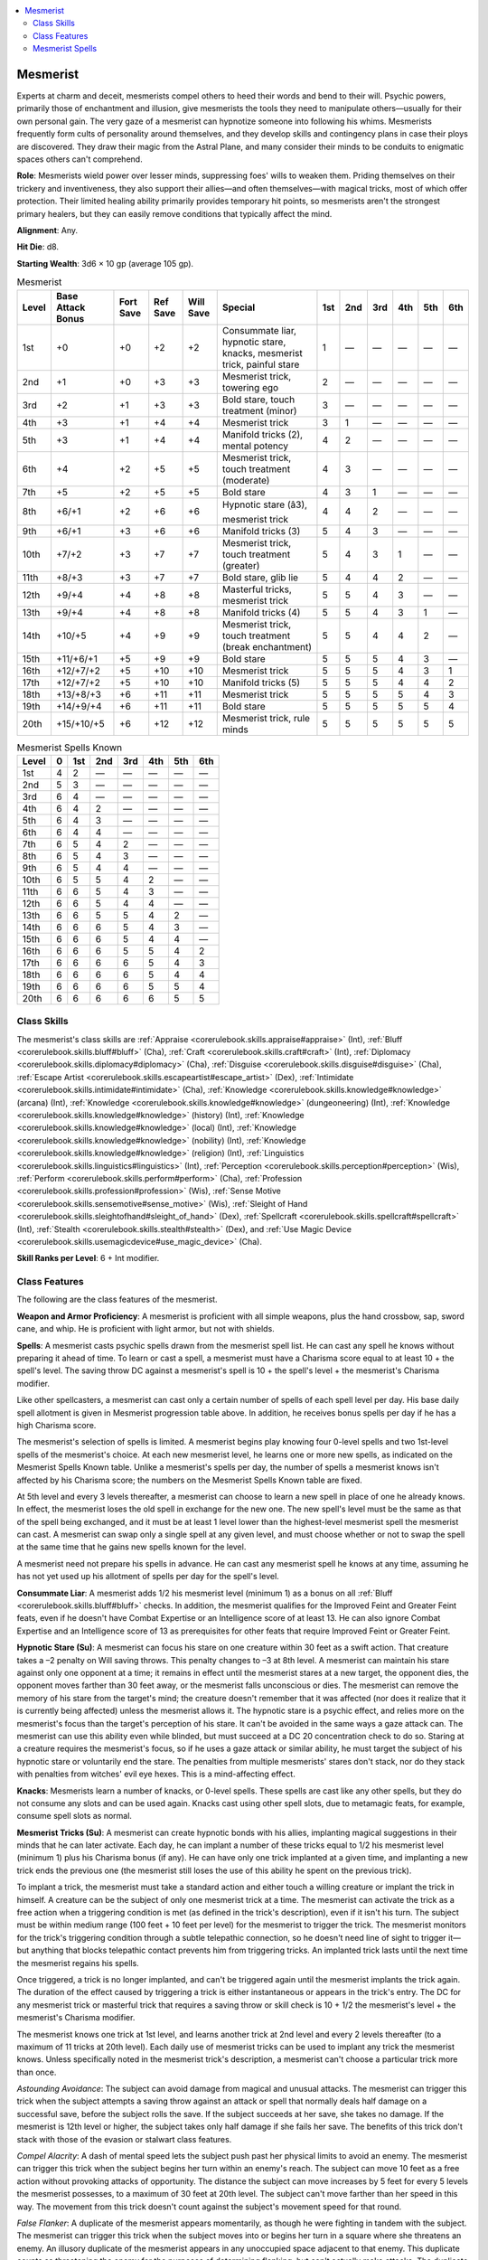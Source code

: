 
.. _`occultadventures.classes.mesmerist`:

.. contents:: \ 

.. _`occultadventures.classes.mesmerist#mesmerist`:

Mesmerist
##########

Experts at charm and deceit, mesmerists compel others to heed their words and bend to their will. Psychic powers, primarily those of enchantment and illusion, give mesmerists the tools they need to manipulate others—usually for their own personal gain. The very gaze of a mesmerist can hypnotize someone into following his whims. Mesmerists frequently form cults of personality around themselves, and they develop skills and contingency plans in case their ploys are discovered. They draw their magic from the Astral Plane, and many consider their minds to be conduits to enigmatic spaces others can't comprehend.

\ **Role**\ : Mesmerists wield power over lesser minds, suppressing foes' wills to weaken them. Priding themselves on their trickery and inventiveness, they also support their allies—and often themselves—with magical tricks, most of which offer protection. Their limited healing ability primarily provides temporary hit points, so mesmerists aren't the strongest primary healers, but they can easily remove conditions that typically affect the mind.

\ **Alignment**\ : Any.

\ **Hit Die**\ : d8.

\ **Starting Wealth**\ : 3d6 × 10 gp (average 105 gp).

.. _`occultadventures.classes.mesmerist#mesmerist_progression_table`:

.. list-table:: Mesmerist
   :header-rows: 1
   :class: contrast-reading-table
   :widths: auto

   * - Level
     - Base Attack Bonus
     - Fort Save
     - Ref Save
     - Will Save
     - Special
     - 1st
     - 2nd
     - 3rd
     - 4th
     - 5th
     - 6th
   * - 1st
     - +0
     - +0
     - +2
     - +2
     - Consummate liar, hypnotic stare, knacks, mesmerist trick, painful stare
     - 1
     - —
     - —
     - —
     - —
     - —
   * - 2nd
     - +1
     - +0
     - +3
     - +3
     - Mesmerist trick, towering ego
     - 2
     - —
     - —
     - —
     - —
     - —
   * - 3rd
     - +2
     - +1
     - +3
     - +3
     - Bold stare, touch treatment (minor)
     - 3
     - —
     - —
     - —
     - —
     - —
   * - 4th
     - +3
     - +1
     - +4
     - +4
     - Mesmerist trick
     - 3
     - 1
     - —
     - —
     - —
     - —
   * - 5th
     - +3
     - +1
     - +4
     - +4
     - Manifold tricks (2), mental potency
     - 4
     - 2
     - —
     - —
     - —
     - —
   * - 6th
     - +4
     - +2
     - +5
     - +5
     - Mesmerist trick, touch treatment (moderate)
     - 4
     - 3
     - —
     - —
     - —
     - —
   * - 7th
     - +5
     - +2
     - +5
     - +5
     - Bold stare
     - 4
     - 3
     - 1
     - —
     - —
     - —
   * - 8th
     - +6/+1
     - +2
     - +6
     - +6
     - Hypnotic stare (â3), mesmerist trick
     - 4
     - 4
     - 2
     - —
     - —
     - —
   * - 9th
     - +6/+1
     - +3
     - +6
     - +6
     - Manifold tricks (3)
     - 5
     - 4
     - 3
     - —
     - —
     - —
   * - 10th
     - +7/+2
     - +3
     - +7
     - +7
     - Mesmerist trick, touch treatment (greater)
     - 5
     - 4
     - 3
     - 1
     - —
     - —
   * - 11th
     - +8/+3
     - +3
     - +7
     - +7
     - Bold stare, glib lie
     - 5
     - 4
     - 4
     - 2
     - —
     - —
   * - 12th
     - +9/+4
     - +4
     - +8
     - +8
     - Masterful tricks, mesmerist trick
     - 5
     - 5
     - 4
     - 3
     - —
     - —
   * - 13th
     - +9/+4
     - +4
     - +8
     - +8
     - Manifold tricks (4)
     - 5
     - 5
     - 4
     - 3
     - 1
     - —
   * - 14th
     - +10/+5
     - +4
     - +9
     - +9
     - Mesmerist trick, touch treatment (break enchantment)
     - 5
     - 5
     - 4
     - 4
     - 2
     - —
   * - 15th
     - +11/+6/+1
     - +5
     - +9
     - +9
     - Bold stare
     - 5
     - 5
     - 5
     - 4
     - 3
     - —
   * - 16th
     - +12/+7/+2
     - +5
     - +10
     - +10
     - Mesmerist trick
     - 5
     - 5
     - 5
     - 4
     - 3
     - 1
   * - 17th
     - +12/+7/+2
     - +5
     - +10
     - +10
     - Manifold tricks (5)
     - 5
     - 5
     - 5
     - 4
     - 4
     - 2
   * - 18th
     - +13/+8/+3
     - +6
     - +11
     - +11
     - Mesmerist trick
     - 5
     - 5
     - 5
     - 5
     - 4
     - 3
   * - 19th
     - +14/+9/+4
     - +6
     - +11
     - +11
     - Bold stare
     - 5
     - 5
     - 5
     - 5
     - 5
     - 4
   * - 20th
     - +15/+10/+5
     - +6
     - +12
     - +12
     - Mesmerist trick, rule minds
     - 5
     - 5
     - 5
     - 5
     - 5
     - 5

.. _`occultadventures.classes.mesmerist#mesmerist_spells_known`:

.. list-table:: Mesmerist Spells Known
   :header-rows: 1
   :class: contrast-reading-table
   :widths: auto

   * - Level
     - 0
     - 1st
     - 2nd
     - 3rd
     - 4th
     - 5th
     - 6th
   * - 1st
     - 4
     - 2
     - —
     - —
     - —
     - —
     - —
   * - 2nd
     - 5
     - 3
     - —
     - —
     - —
     - —
     - —
   * - 3rd
     - 6
     - 4
     - —
     - —
     - —
     - —
     - —
   * - 4th
     - 6
     - 4
     - 2
     - —
     - —
     - —
     - —
   * - 5th
     - 6
     - 4
     - 3
     - —
     - —
     - —
     - —
   * - 6th
     - 6
     - 4
     - 4
     - —
     - —
     - —
     - —
   * - 7th
     - 6
     - 5
     - 4
     - 2
     - —
     - —
     - —
   * - 8th
     - 6
     - 5
     - 4
     - 3
     - —
     - —
     - —
   * - 9th
     - 6
     - 5
     - 4
     - 4
     - —
     - —
     - —
   * - 10th
     - 6
     - 5
     - 5
     - 4
     - 2
     - —
     - —
   * - 11th
     - 6
     - 6
     - 5
     - 4
     - 3
     - —
     - —
   * - 12th
     - 6
     - 6
     - 5
     - 4
     - 4
     - —
     - —
   * - 13th
     - 6
     - 6
     - 5
     - 5
     - 4
     - 2
     - —
   * - 14th
     - 6
     - 6
     - 6
     - 5
     - 4
     - 3
     - —
   * - 15th
     - 6
     - 6
     - 6
     - 5
     - 4
     - 4
     - —
   * - 16th
     - 6
     - 6
     - 6
     - 5
     - 5
     - 4
     - 2
   * - 17th
     - 6
     - 6
     - 6
     - 6
     - 5
     - 4
     - 3
   * - 18th
     - 6
     - 6
     - 6
     - 6
     - 5
     - 4
     - 4
   * - 19th
     - 6
     - 6
     - 6
     - 6
     - 5
     - 5
     - 4
   * - 20th
     - 6
     - 6
     - 6
     - 6
     - 6
     - 5
     - 5

.. _`occultadventures.classes.mesmerist#class_skills`:

Class Skills
*************

The mesmerist's class skills are :ref:`Appraise <corerulebook.skills.appraise#appraise>`\  (Int), :ref:`Bluff <corerulebook.skills.bluff#bluff>`\  (Cha), :ref:`Craft <corerulebook.skills.craft#craft>`\  (Int), :ref:`Diplomacy <corerulebook.skills.diplomacy#diplomacy>`\  (Cha), :ref:`Disguise <corerulebook.skills.disguise#disguise>`\  (Cha), :ref:`Escape Artist <corerulebook.skills.escapeartist#escape_artist>`\  (Dex), :ref:`Intimidate <corerulebook.skills.intimidate#intimidate>`\  (Cha), :ref:`Knowledge <corerulebook.skills.knowledge#knowledge>`\  (arcana) (Int), :ref:`Knowledge <corerulebook.skills.knowledge#knowledge>`\  (dungeoneering) (Int), :ref:`Knowledge <corerulebook.skills.knowledge#knowledge>`\  (history) (Int), :ref:`Knowledge <corerulebook.skills.knowledge#knowledge>`\  (local) (Int), :ref:`Knowledge <corerulebook.skills.knowledge#knowledge>`\  (nobility) (Int), :ref:`Knowledge <corerulebook.skills.knowledge#knowledge>`\  (religion) (Int), :ref:`Linguistics <corerulebook.skills.linguistics#linguistics>`\  (Int), :ref:`Perception <corerulebook.skills.perception#perception>`\  (Wis), :ref:`Perform <corerulebook.skills.perform#perform>`\  (Cha), :ref:`Profession <corerulebook.skills.profession#profession>`\  (Wis), :ref:`Sense Motive <corerulebook.skills.sensemotive#sense_motive>`\  (Wis), :ref:`Sleight of Hand <corerulebook.skills.sleightofhand#sleight_of_hand>`\  (Dex), :ref:`Spellcraft <corerulebook.skills.spellcraft#spellcraft>`\  (Int), :ref:`Stealth <corerulebook.skills.stealth#stealth>`\  (Dex), and :ref:`Use Magic Device <corerulebook.skills.usemagicdevice#use_magic_device>`\  (Cha).

\ **Skill Ranks per Level**\ : 6 + Int modifier.

.. _`occultadventures.classes.mesmerist#class_features`:

Class Features
***************

The following are the class features of the mesmerist.

\ **Weapon and Armor Proficiency**\ : A mesmerist is proficient with all simple weapons, plus the hand crossbow, sap, sword cane, and whip. He is proficient with light armor, but not with shields.

\ **Spells**\ : A mesmerist casts psychic spells drawn from the mesmerist spell list. He can cast any spell he knows without preparing it ahead of time. To learn or cast a spell, a mesmerist must have a Charisma score equal to at least 10 + the spell's level. The saving throw DC against a mesmerist's spell is 10 + the spell's level + the mesmerist's Charisma modifier.

Like other spellcasters, a mesmerist can cast only a certain number of spells of each spell level per day. His base daily spell allotment is given in Mesmerist progression table above. In addition, he receives bonus spells per day if he has a high Charisma score.

The mesmerist's selection of spells is limited. A mesmerist begins play knowing four 0-level spells and two 1st-level spells of the mesmerist's choice. At each new mesmerist level, he learns one or more new spells, as indicated on the Mesmerist Spells Known table. Unlike a mesmerist's spells per day, the number of spells a mesmerist knows isn't affected by his Charisma score; the numbers on the Mesmerist Spells Known table are fixed.

At 5th level and every 3 levels thereafter, a mesmerist can choose to learn a new spell in place of one he already knows. In effect, the mesmerist loses the old spell in exchange for the new one. The new spell's level must be the same as that of the spell being exchanged, and it must be at least 1 level lower than the highest-level mesmerist spell the mesmerist can cast. A mesmerist can swap only a single spell at any given level, and must choose whether or not to swap the spell at the same time that he gains new spells known for the level.

A mesmerist need not prepare his spells in advance. He can cast any mesmerist spell he knows at any time, assuming he has not yet used up his allotment of spells per day for the spell's level.

\ **Consummate Liar**\ : A mesmerist adds 1/2 his mesmerist level (minimum 1) as a bonus on all :ref:`Bluff <corerulebook.skills.bluff#bluff>`\  checks. In addition, the mesmerist qualifies for the Improved Feint and Greater Feint feats, even if he doesn't have Combat Expertise or an Intelligence score of at least 13. He can also ignore Combat Expertise and an Intelligence score of 13 as prerequisites for other feats that require Improved Feint or Greater Feint.

\ **Hypnotic Stare (Su)**\ : A mesmerist can focus his stare on one creature within 30 feet as a swift action. That creature takes a –2 penalty on Will saving throws. This penalty changes to –3 at 8th level. A mesmerist can maintain his stare against only one opponent at a time; it remains in effect until the mesmerist stares at a new target, the opponent dies, the opponent moves farther than 30 feet away, or the mesmerist falls unconscious or dies. The mesmerist can remove the memory of his stare from the target's mind; the creature doesn't remember that it was affected (nor does it realize that it is currently being affected) unless the mesmerist allows it. The hypnotic stare is a psychic effect, and relies more on the mesmerist's focus than the target's perception of his stare. It can't be avoided in the same ways a gaze attack can. The mesmerist can use this ability even while blinded, but must succeed at a DC 20 concentration check to do so. Staring at a creature requires the mesmerist's focus, so if he uses a gaze attack or similar ability, he must target the subject of his hypnotic stare or voluntarily end the stare. The penalties from multiple mesmerists' stares don't stack, nor do they stack with penalties from witches' evil eye hexes. This is a mind-affecting effect.

\ **Knacks**\ : Mesmerists learn a number of knacks, or 0-level spells. These spells are cast like any other spells, but they do not consume any slots and can be used again. Knacks cast using other spell slots, due to metamagic feats, for example, consume spell slots as normal.

\ **Mesmerist Tricks (Su)**\ : A mesmerist can create hypnotic bonds with his allies, implanting magical suggestions in their minds that he can later activate. Each day, he can implant a number of these tricks equal to 1/2 his mesmerist level (minimum 1) plus his Charisma bonus (if any). He can have only one trick implanted at a given time, and implanting a new trick ends the previous one (the mesmerist still loses the use of this ability he spent on the previous trick).

To implant a trick, the mesmerist must take a standard action and either touch a willing creature or implant the trick in himself. A creature can be the subject of only one mesmerist trick at a time. The mesmerist can activate the trick as a free action when a triggering condition is met (as defined in the trick's description), even if it isn't his turn. The subject must be within medium range (100 feet + 10 feet per level) for the mesmerist to trigger the trick. The mesmerist monitors for the trick's triggering condition through a subtle telepathic connection, so he doesn't need line of sight to trigger it—but anything that blocks telepathic contact prevents him from triggering tricks. An implanted trick lasts until the next time the mesmerist regains his spells.

Once triggered, a trick is no longer implanted, and can't be triggered again until the mesmerist implants the trick again. The duration of the effect caused by triggering a trick is either instantaneous or appears in the trick's entry. The DC for any mesmerist trick or masterful trick that requires a saving throw or skill check is 10 + 1/2 the mesmerist's level + the mesmerist's Charisma modifier.

The mesmerist knows one trick at 1st level, and learns another trick at 2nd level and every 2 levels thereafter (to a maximum of 11 tricks at 20th level). Each daily use of mesmerist tricks can be used to implant any trick the mesmerist knows. Unless specifically noted in the mesmerist trick's description, a mesmerist can't choose a particular trick more than once.

\ *Astounding Avoidance*\ : The subject can avoid damage from magical and unusual attacks. The mesmerist can trigger this trick when the subject attempts a saving throw against an attack or spell that normally deals half damage on a successful save, before the subject rolls the save. If the subject succeeds at her save, she takes no damage. If the mesmerist is 12th level or higher, the subject takes only half damage if she fails her save. The benefits of this trick don't stack with those of the evasion or stalwart class features.

\ *Compel Alacrity*\ : A dash of mental speed lets the subject push past her physical limits to avoid an enemy. The mesmerist can trigger this trick when the subject begins her turn within an enemy's reach. The subject can move 10 feet as a free action without provoking attacks of opportunity. The distance the subject can move increases by 5 feet for every 5 levels the mesmerist possesses, to a maximum of 30 feet at 20th level. The subject can't move farther than her speed in this way. The movement from this trick doesn't count against the subject's movement speed for that round.

\ *False Flanker*\ : A duplicate of the mesmerist appears momentarily, as though he were fighting in tandem with the subject. The mesmerist can trigger this trick when the subject moves into or begins her turn in a square where she threatens an enemy. An illusory duplicate of the mesmerist appears in any unoccupied space adjacent to that enemy. This duplicate counts as threatening the enemy for the purposes of determining flanking, but can't actually make attacks. The duplicate disappears at the end of the turn during which the trick is triggered. This is an illusion (figment) effect, and a creature that interacts with the false flanker can attempt a saving throw to disbelieve the effect.

\ *Fearsome Guise*\ : A veil of illusion makes the subject appear to be someone else and then transform into a hideous monster at an opportune time. While this trick is implanted, the subject's appearance is altered, as :ref:`disguise self <corerulebook.spells.disguiseself#disguise_self>`\ . The mesmerist can trigger this trick when the subject attacks a creature. The illusory appearance briefly makes the subject appear monstrous, then ends. The mesmerist attempts an :ref:`Intimidate <corerulebook.skills.intimidate#intimidate>`\  check to demoralize the target of the triggering attack. The restrictions on attempts to demoralize a target (the target being within 30 feet and able to see and hear the creature attempting the :ref:`Intimidate <corerulebook.skills.intimidate#intimidate>`\  check) apply to the subject of the trick. This is an illusion (glamer) effect.

\ *Gift of Will*\ : A small portion of the mesmerist's vast mental power buttresses his ally's mind. The mesmerist can trigger this trick when the subject attempts a Will saving throw or a :ref:`Sense Motive <corerulebook.skills.sensemotive#sense_motive>`\  check, or is targeted by an :ref:`Intimidate <corerulebook.skills.intimidate#intimidate>`\  check to demoralize her. For a saving throw, the subject uses the mesmerist's Will saving throw bonus instead of her own. For a :ref:`Sense Motive <corerulebook.skills.sensemotive#sense_motive>`\  check or :ref:`Intimidate <corerulebook.skills.intimidate#intimidate>`\  check, she adds the mesmerist's Charisma bonus as a morale bonus on the check or to the DC. The mesmerist can't implant this trick on himself.

\ *Levitation Buffer*\ : A mesmerist's telekinetic assault renders foes around the subject less of a threat. The mesmerist can trigger this trick when either an enemy moves adjacent to the subject or the subject begins her turn with one or more enemies adjacent to her. The mesmerist can either lift all enemies adjacent to the subject slightly into the air or push them all away from the subject. Lifting enemies causes them to move at half speed and take a –4 penalty to their CMDs against bull rush, drag, and reposition attempts for 1 round (Will negates). The speed reduction and CMD penalty don't stack with those from :ref:`hostile levitation <ultimatecombat.spells.hostilelevitation#hostile_levitation>`\ . Pushing enemies away requires the mesmerist to attempt a bull rush combat maneuver check using his mesmerist level + his Charisma modifier as his CMB. Any enemy that's successfully pushed moves away from the subject of the trick using the normal rules for a bull rush.

\ *Linked Reaction*\ : A hive mind allows the mesmerist and an ally to share one another's reaction times. The mesmerist can trigger this trick when either the subject or the mesmerist is surprised and the other isn't (even if the mesmerist would normally be unable to take actions because of being surprised). Both the mesmerist and the subject can act in this surprise round. The mesmerist can't implant this trick on himself.

\ *Mask Misery*\ : The subject can shrug off a condition for a short time before succumbing to it. The mesmerist can trigger this trick when the subject becomes affected by a minor condition listed under the touch treatment ability. The subject can ignore the effect of that condition for 1d4 rounds, after which the subject takes the full effect. This has no effect on any conditions affecting the subject other than the triggering condition, even if those other effects are also listed under touch treatment. The rounds during which the subject ignores the triggering effect still count against that effect's duration; if the duration of mask misery is longer than the effect lasts, the subject isn't affected by the condition at all. If an effect that imposes more than one condition triggers this trick, the subject ignores all eligible conditions. If the mesmerist is 6th level or higher, he adds the moderate conditions to the conditions he can ignore with this trick, and this trick ends minor conditions entirely instead of suppressing them temporarily. The mesmerist doesn't need to have touch treatment to choose or use this trick.

\ *Meek Facade*\ : The subject magically seems like a weak target, goading an enemy into attacking her. The mesmerist can trigger this trick when the subject misses a creature with an attack (even if it's part of a full attack in which she hits that creature with another attack). The enemy must attack no one other than the subject, and the subject gains a +2 dodge bonus to AC against the triggering enemy's attacks. Both of these effects last for 1 round. The bonus to AC increases by 1 for every 5 levels the mesmerist possesses. This is a mind-affecting compulsion effect.

\ *Mesmeric Mirror*\ : An illusory image appears near the subject to throw off attackers. The mesmerist can trigger this trick when the subject is attacked or becomes the target of a spell that requires an attack roll. One duplicate of the subject appears, and the attacker must determine randomly which it hits (as :ref:`mirror image <corerulebook.spells.mirrorimage#mirror_image>`\ ). For every 5 class levels the mesmerist possesses, one additional image appears, to a maximum of five images at 20th level. Each image lasts for 1 minute per mesmerist level or until destroyed. This is an illusion (figment) effect.

\ *Mesmeric Pantomime*\ : By orchestrating the movement of his ally's body, the mesmerist imparts to that ally his own skill at a physical task. The mesmerist can trigger this trick when the subject attempts a Strength- or Dexterity-based skill check. The subject either uses the mesmerist's bonus on the skill check in place of her own or gains a morale bonus on the check equal to the mesmerist's Charisma bonus, whichever results in a higher modifier. The mesmerist can't implant this trick on himself.

:ref:`misdirection <corerulebook.spells.misdirection#misdirection>`\ : An enemy's perception of an attack by the subject shifts, making the foe unprepared to defend against the attack. The mesmerist can trigger this trick when the subject makes an attack or uses a spell that requires an attack roll. The mesmerist attempts a :ref:`Bluff <corerulebook.skills.bluff#bluff>`\  check to feint against a single target of the subject's attack. Unlike a normal feint, this ability can be used on non-melee attacks. If the feint succeeds, the target of the attack is denied its Dexterity bonus to AC against the triggering attack. The target doesn't suffer any additional effects that the mesmerist or the subject would cause on a normal feint or :ref:`Bluff <corerulebook.skills.bluff#bluff>`\  check. This is an illusion (glamer) effect.

\ *Psychosomatic Surge*\ : Psychic magic soothes the subject, alleviating her wounds temporarily. The mesmerist can trigger this trick when the subject takes damage. The subject gains a number of temporary hit points equal to 1d8 + 1/2 the mesmerist's level. If the damage from the triggering attack would have reduced the subject to 0 hit points or fewer, this trick grants an additional 1d8 temporary hit points. These temporary hit points last for 1 hour or until discharged.

\ *Reflection of Weakness*\ : Psychic feedback causes an enemy to suffer from the same weakening effect it imposes on the subject. The mesmerist can trigger this trick when an attack or spell used by an enemy causes the subject to take ability damage, ability drain, bleed damage, or a minor or moderate condition listed under the touch treatment class feature. If the trick is triggered by ability damage, ability drain, or bleed damage, the amount of damage or drain the subject takes is reduced by 2 points (to a minimum of 0 points), and the creature that made the attack or cast the spell takes 2 points of ability damage to an ability score of the mesmerist's choice. The monster can attempt a Will save to negate the ability damage. This ability can be used if the attacker inflicts a curse, disease, or poison that deals ability damage or drain, but only if it deals that damage immediately, with no onset time. If the trick is triggered by the subject gaining a condition, the subject is still affected by the condition, but the attacker takes a condition of the mesmerist's choice for 1 round. This condition must come from the minor condition or moderate condition lists of the touch treatment class feature. The enemy can attempt a Will save to avoid gaining the condition. The mesmerist doesn't need to have touch treatment to select or use this trick.

\ *Shadow Splinter*\ : The mesmerist protects the subject against an attack and redirects the harm to someone else. The mesmerist can trigger this trick when the subject takes damage from an attack. The damage the subject takes is reduced by an amount equal to 3 + the mesmerist's Charisma modifier (to a maximum of the total amount of damage the attack deals). Another creature within range of the original attack, other than the attacker, is affected by a shadow illusion that makes it appear as if the attacker is attacking that creature instead of the attacker's actual target. This second creature takes an amount of damage equal to the amount by which the attack's damage was reduced. This shadow doesn't require a roll to hit and ignores cover and concealment, but the target can attempt a Will save to disbelieve the effect. If it succeeds at this save, it neither takes the damage nor believes the attacker targeted it. This trick can't be triggered if there's no eligible second creature within range to take the redirected damage. This is an illusion (shadow) effect.

\ *Spectral Smoke*\ : A cloud of smoke pops up around the subject, foiling attacks. The mesmerist can trigger this trick when the subject is targeted by an attack or by a spell that requires an attack roll. A smoke cloud appears in the subject's square and in a 10-foot radius around it. This cloud lasts for 1 round per mesmerist level. The cloud functions as :ref:`fog cloud <corerulebook.spells.fogcloud>`\ , but is an illusion (figment) effect that can't be dispersed by wind and can be used underwater. A creature that interacts with the cloud can attempt a saving throw to disbelieve the effect. The radius of the cloud increases by 5 feet for every 5 caster levels the mesmerist possesses, to a maximum of 30 feet at 20th level.

\ *Vanish Arrow*\ : With a flourish, the mesmerist snatches a projectile from an enemy before it can be shot. The mesmerist can trigger this trick when the subject is targeted by a ranged weapon attack, before the attack roll is made. The mesmerist attempts a :ref:`Sleight of Hand <corerulebook.skills.sleightofhand#sleight_of_hand>`\  check opposed by the attacker's :ref:`Perception <corerulebook.skills.perception#perception>`\  check. If the mesmerist succeeds, that ranged attack automatically misses, and the projectile appears stowed on the mesmerist's person. If the attacker is making a full attack, this affects only one of the attacks (of the mesmerist's choice). If the attack is made with a javelin or other thrown weapon, the attacker gains a +4 bonus on its :ref:`Perception <corerulebook.skills.perception#perception>`\  check. Unusually massive ranged weapons (such as boulders or ballista bolts) and ranged attacks generated by natural attacks or spell effects are not affected by this ability.

\ **Painful Stare (Su)**\ : When an attack that deals damage hits the target of a mesmerist's hypnotic stare, the mesmerist can cause the target to take an amount of additional damage equal to 1/2 the mesmerist's class level (minimum 1). The mesmerist can use this ability as a free action, and can use it even if it isn't his turn. If the mesmerist uses this ability to increase his own damage, the additional damage increases by 1d6 points for every 3 class levels the mesmerist possesses. This damage is precision damage and is not multiplied on a critical hit. A mesmerist can trigger this ability only once per round, but a single creature can take damage from multiple mesmerists' painful stares in a round.

\ **Towering Ego (Su)**\ : At 2nd level, a mesmerist gains a bonus equal to his Charisma bonus (minimum 0) on Will saving throws. If the mesmerist is under any effect that would prevent him from providing the emotional component of psychic spells, he loses this bonus on saving throws.

\ **Bold Stare (Su)**\ : At 3rd level and every 4 levels thereafter, a mesmerist's hypnotic stare imposes a further effect upon its target. The mesmerist chooses one option each time he gains a new bold stare improvement, and the choice can't be changed later. The mesmerist can't choose the same bold stare improvement more than once unless otherwise noted. All of the mesmerist's bold stare improvements affect the target as long as it is affected by the mesmerist's hypnotic stare.

\ *Allure*\ : The hypnotic stare penalty also applies on initiative checks and :ref:`Perception <corerulebook.skills.perception#perception>`\  checks.

\ *Disorientation*\ : The hypnotic stare penalty also applies on attack rolls.

\ *Psychic Inception*\ : The hypnotic stare and its penalty can affect creatures that are mindless or immune to mind-affecting effects (such as an undead or vermin). The mesmerist can also partially affect such a creature with his mind-affecting spells and abilities if it's under the effect of his hypnotic stare; it gains a +2 bonus on its saving throw (if any), and if affected, it still has a 50% chance each round of ignoring the effect. Ignoring the effect doesn't end the effect, but does allow the creature to act normally for that round.

\ *Sapped Magic*\ : The hypnotic stare penalty also applies to the DCs of spells and spell-like abilities used by the target, and to the target's spell resistance (if any).

\ *Sluggishness*\ : The target of the hypnotic stare has all of its speeds reduced by 5 feet (to a minimum of 5 feet), and the hypnotic stare penalty also applies to the target's Reflex saving throws.

\ *Susceptibility*\ : The hypnotic stare penalty also applies to the target's :ref:`Sense Motive <corerulebook.skills.sensemotive#sense_motive>`\  checks to oppose :ref:`Bluff <corerulebook.skills.bluff#bluff>`\  checks, and to the DCs of :ref:`Diplomacy <corerulebook.skills.diplomacy#diplomacy>`\  and :ref:`Intimidate <corerulebook.skills.intimidate#intimidate>`\  checks made against the target.

\ *Timidity*\ : The hypnotic stare penalty also applies to damage rolls.

\ **Touch Treatment (Su)**\ : At 3rd level, the mesmerist can help allies shake off harmful conditions—especially those that affect their minds—by channeling psychic energy through his healing hands. He can use touch treatment a number of times per day equal to 3 + his Charisma modifier. Using the ability is a standard action (or a swift action if the mesmerist uses it on himself), and the mesmerist must be able to touch his target. He can remove one condition from one target each time he uses this ability. At 3rd level, he can remove any condition on the minor conditions list. At 6th level, he can remove any condition on the minor or moderate conditions list, and at 10th level, he can remove any condition on the minor, moderate, or greater conditions list.

\ *Minor Conditions*\ : Fascinated, shaken.

\ *Moderate Conditions*\ : Confused, dazed, frightened, sickened.

\ *Greater Conditions*\ : Cowering, nauseated, panicked, stunned.

A 14th level, the mesmerist can instead expend one use of touch treatment to replicate the effects of :ref:`break enchantment <corerulebook.spells.breakenchantment#break_enchantment>`\ . This targets only one creature the mesmerist is touching and follows all other restrictions of touch treatment.

\ **Manifold Tricks (Su)**\ : At 5th level, the mesmerist can have two tricks implanted at a time. The number of concurrent tricks increases by one for every 4 mesmerist levels he possesses beyond 5th. Each creature can still be the subject of only one trick at a time. If the mesmerist implants a new trick while he already has his maximum number of concurrent tricks implanted, he must choose one implanted trick to dismiss without triggering (the dismissed trick still expends a daily use of the mesmerist's tricks).

\ **Mental Potency (Ex)**\ : At 5th level, the mesmerist can affect more powerful creatures or a greater number of creatures than normal with his mental effects. Both the HD limit and the total number of HD affected with each enchantment or illusion spell he casts increase by 1. For enchantment and illusion spells he casts that target a number of creatures greater than one, the number of creatures affected also increases by one (so a spell that targets one creature per level would be affected, but a spell that targets only one creature would not be). For example, a 5th-level mesmerist could affect 5 HD worth of creatures with :ref:`sleep <corerulebook.spells.sleep>`\ , affect 2d4+1 HD worth of creatures with :ref:`hypnotism <corerulebook.spells.hypnotism>`\ , and change the categories for :ref:`color spray <corerulebook.spells.colorspray#color_spray>`\  to "3 HD or fewer," "4 or 5 HD," and "6 or more HD." The number of additional HD or creatures increases by an additional 1 for every 5 levels beyond 5th, to a maximum increase of 4 at 20th level.

\ **Glib Lie (Su)**\ : At 11th level, a mesmerist can deceive truth-detecting magic. A creature using this sort of magic against the mesmerist must succeed at a caster level check against a DC of 15 + the mesmerist's class level to succeed (as if the mesmerist were under the effect of a :ref:`glibness <corerulebook.spells.glibness>`\  spell); failure means the magic doesn't detect the mesmerist's lies or force him to speak only the truth. This ability does not give the mesmerist the :ref:`glibness <corerulebook.spells.glibness>`\  spell's bonus on :ref:`Bluff <corerulebook.skills.bluff#bluff>`\  checks.

\ **Masterful Tricks (Su)**\ : At 12th level, a mesmerist can choose one of the following masterful tricks in place of a mesmerist trick. He gains an additional masterful trick every 2 levels thereafter. Using a masterful trick consumes two uses of the mesmerist trick class feature instead of one.

\ *Avian Escape*\ : The subject changes shape to elude an attacking enemy. The mesmerist can trigger this trick when the subject takes damage from an enemy's attack. The subject transforms into a bird (as :ref:`beast shape III <corerulebook.spells.beastshape#beast_shape_iii>`\ ). Though the subject can appear as any Tiny bird, it uses the statistics for a raven. This is a polymorph effect.

\ *Cursed Sanction*\ : A ward curses an enemy who attacks the subject. While this trick is implanted, a visible, circular symbol appears on the subject's forehead. The mesmerist can trigger this trick when the subject is attacked or becomes the target of a spell that requires an attack roll. The attacker takes a –4 penalty on attack rolls, saves, ability checks, and skill checks for 1 minute per mesmerist level (Will negates). This penalty applies to the triggering attack roll. This is a curse effect.

\ *Faked Death*\ : The subject appears to die, but actually can stealthily move about. The mesmerist can trigger this trick when the subject is damaged by an attack. The subject seems to fall down dead (as :ref:`programmed image <corerulebook.spells.programmedimage#programmed_image>`\ ), but actually turns invisible (as :ref:`invisibility <corerulebook.spells.invisibility>`\ ) for a number of rounds equal to the mesmerist's level or until she attacks. Once the subject becomes visible again, the illusory dead body disappears. These are illusion effects, and a creature that interacts with the false body can attempt a saving throw to disbelieve the effect. The false body is a figment; the invisibility is a glamer.

\ *Free in Body*\ : When constrained, the subject can easily slip loose. The mesmerist can trigger this trick when the subject begins its turn grappled or under an effect that impedes its movement (including paralysis, :ref:`solid fog <corerulebook.spells.solidfog#solid_fog>`\ , :ref:`slow <corerulebook.spells.slow>`\ , and :ref:`web <corerulebook.spells.web>`\ ). The subject gains the benefits of :ref:`freedom of movement <corerulebook.spells.freedomofmovement#freedom_of_movement>`\  for 1 minute.

\ *Greater Mask Misery*\ : This trick functions as the mask misery trick, but can be used to ignore greater conditions as well. A mesmerist must have the mask misery mesmerist trick to take greater mask misery.

\ *Mental Fallback*\ : Mental commands placed deep in the subject's mind trigger when she would fall under mind control, allowing the mesmerist to control her instead. The mesmerist can trigger this trick when the subject is affected by a charm or compulsion effect created by an enemy. The subject acts as though the mesmerist had cast the spell instead of the enemy. For instance, if the subject were affected by :ref:`charm monster <corerulebook.spells.charmmonster>`\  cast by an enemy, that enemy can't try to give her orders, but the mesmerist could. If the charm or compulsion causes penalties or conditions (such as those imposed by :ref:`confusion <corerulebook.spells.confusion>`\ , :ref:`crushing despair <corerulebook.spells.crushingdespair#crushing_despair>`\ , or :ref:`hold person <corerulebook.spells.holdperson>`\ ), the subject can ignore any of those penalties or conditions the mesmerist chooses. This trick overrides the charm or compulsion for a number of rounds equal to the mesmerist's level or until the duration of the triggering effect elapses, whichever comes first. The mesmerist can't implant this trick on himself.

\ *Spatial Switch*\ : The mesmerist allows himself and an ally to physically swap places. The mesmerist can trigger this trick when an enemy moves adjacent to or attacks either the subject or the mesmerist, provided the subject and the mesmerist are within 100 feet of one another. The subject and the mesmerist then swap positions. If this trick was triggered by an attack, the swap happens before checking to see whether the attack hits. The mesmerist can't implant this trick on himself. This is a conjuration (teleportation) effect.

\ *Spell Anticipation*\ : The mesmerist can choose a spell to strike back at enemy spellcasters. When the mesmerist implants this trick, he must expend one spell slot to couple a spell he knows of that level with the trick. That spell must have a casting time of 1 standard action or less and be able to target one creature (spells like :ref:`dominate person <corerulebook.spells.dominateperson#dominate_person>`\  that have more restrictive targeting can be used, but have no effect if triggered against creatures that don't match). He can trigger this trick when the subject is targeted by an enemy's spell. The mesmerist's spell then triggers, affecting only the enemy spellcaster. This takes effect only if the enemy spellcaster is within range of the spell (as measured from the subject of the trick), and functions as though the mesmerist were in the subject's square. The enemy's spell still has its full effect, even if the mesmerist's spell would normally protect against it or make the caster unable to cast it.

\ *Vision of Blood*\ : When an enemy is struck by the subject, it believes its wound is far more severe, and the shock overwhelms it. The mesmerist can trigger this trick when the subject hits with an attack using a weapon, a natural weapon, or an unarmed strike. The attack's target must succeed at a Will saving throw or be stunned for 1 round. If the triggering attack was a critical hit, the target doesn't get a saving throw.

\ **Rule Minds (Su)**\ : At 20th level, a mesmerist can permanently mentally enslave a creature. When the mesmerist successfully affects the target of his hypnotic stare with an enchantment spell that requires a saving throw, he can force that creature to attempt a second Will saving throw with a DC equal to the spell's DC. The DC is reduced by 5 if the monster isn't a humanoid. If the creature fails, it becomes a permanent thrall to the mesmerist (as :ref:`dominate monster <corerulebook.spells.dominatemonster#dominate_monster>`\ ) until the mesmerist dies. If it succeeds, it can't be affected by rule minds again for 24 hours. A mesmerist can have only one creature enthralled at a time. If he enthralls a new creature, the previous one is set free but is unaware that it was enthralled by the mesmerist.

.. _`occultadventures.classes.mesmerist#mesmerist_spells`:

Mesmerist Spells
*****************

Mesmerists gain access to the following spells. The spells marked with an asterisk ( \*) appear in \ *Occult Adventures*\ . The mesmerist casts all spells as psychic spells.

\ **0-Level Mesmerist Spells**\ : :ref:`bleed <corerulebook.spells.bleed>`\ , :ref:`dancing lights <corerulebook.spells.dancinglights#dancing_lights>`\ , :ref:`daze <corerulebook.spells.daze>`\ , :ref:`detect magic <corerulebook.spells.detectmagic#detect_magic>`\ , :ref:`detect poison <corerulebook.spells.detectpoison#detect_poison>`\ , :ref:`detect psychic significance <occultadventures.spells.detectpsychicsignificance#detect_psychic_significance>`\  \*, :ref:`flare <corerulebook.spells.flare>`\ , :ref:`ghost sound <corerulebook.spells.ghostsound#ghost_sound>`\ , :ref:`haunted fey aspect <ultimatecombat.spells.hauntedfeyaspect#haunted_fey_aspect>`\ , :ref:`light <corerulebook.spells.light>`\ , :ref:`lullaby <corerulebook.spells.lullaby>`\ , :ref:`mage hand <corerulebook.spells.magehand#mage_hand>`\ , :ref:`message <corerulebook.spells.message>`\ , :ref:`open/close <corerulebook.spells.openclose#open_close>`\ , :ref:`prestidigitation <corerulebook.spells.prestidigitation#prestidigitation>`\ , :ref:`read magic <corerulebook.spells.readmagic#read_magic>`\ , :ref:`touch of fatigue <corerulebook.spells.touchoffatigue#touch_of_fatigue>`\ , :ref:`unwitting ally <advancedplayersguide.spells.unwittingally#unwitting_ally>`\ .

\ **1st-Level Mesmerist Spells**\ : :ref:`adoration <ultimatecombat.spells.adoration#adoration>`\ , :ref:`animate rope <corerulebook.spells.animaterope#animate_rope>`\ , :ref:`anticipate peril <ultimatemagic.spells.anticipateperil#anticipate_peril>`\ , :ref:`bane <corerulebook.spells.bane>`\ , :ref:`beguiling gift <advancedplayersguide.spells.beguilinggift#beguiling_gift>`\ , :ref:`blend <advancedraceguide.coreraces.elves>`\ , :ref:`blurred movement <advancedclassguide.spells.blurredmovement>`\ , :ref:`bungle <ultimatemagic.spells.bungle>`\ , :ref:`burst of adrenaline <occultadventures.spells.burstofadrenaline#burst_of_adrenaline>`\  \*, :ref:`burst of insight <occultadventures.spells.burstofinsight#burst_of_insight>`\  \*, :ref:`call animal <advancedplayersguide.spells.callanimal#call_animal>`\ , :ref:`cause fear <corerulebook.spells.causefear>`\ , :ref:`charge object <occultadventures.spells.chargeobject#charge_object>`\  \*, :ref:`charm person <corerulebook.spells.charmperson>`\ , :ref:`color spray <corerulebook.spells.colorspray#color_spray>`\ , :ref:`command <corerulebook.spells.command>`\ , :ref:`compel hostility <ultimatecombat.spells.compelhostility#compel_hostility>`\ , :ref:`comprehend languages <corerulebook.spells.comprehendlanguages#comprehend_languages>`\ , :ref:`confusion (lesser) <corerulebook.spells.confusion>`\ , :ref:`decrepit disguise <occultadventures.spells.decrepitdisguise#decrepit_disguise>`\  \*, :ref:`deja vu <occultadventures.spells.dejavu#deja_vu>`\  \*, :ref:`delusional pride <ultimatemagic.spells.delusionalpride#delusional_pride>`\ , :ref:`demand offering <occultadventures.spells.demandoffering#demand_offering>`\  \*, :ref:`detect secret doors <corerulebook.spells.detectsecretdoors#detect_secret_doors>`\ , :ref:`detect undead <corerulebook.spells.detectundead#detect_undead>`\ , :ref:`diagnose disease <ultimatemagic.spells.diagnosedisease>`\ , :ref:`discern next of kin <advancedclassguide.spells.discernnextofkin>`\ , :ref:`disguise self <corerulebook.spells.disguiseself#disguise_self>`\ , :ref:`disguise weapon <advancedclassguide.spells.disguiseweapon>`\ , :ref:`doom <corerulebook.spells.doom>`\ , :ref:`expeditious retreat <corerulebook.spells.expeditiousretreat#expeditious_retreat>`\ , :ref:`faerie fire <corerulebook.spells.faeriefire#faerie_fire>`\ , :ref:`forbid action <ultimatemagic.spells.forbidaction#forbid_action>`\ , :ref:`forced quiet <ultimatemagic.spells.forcedquiet#forced_quiet>`\ , :ref:`fumbletongue <ultimatemagic.spells.fumbletongue#fumbletongue>`\ , :ref:`grease <corerulebook.spells.grease>`\ , :ref:`healing thief <ultimatecombat.spells.healingthief#healing_thief>`\ , :ref:`heightened awareness <advancedclassguide.spells.heightenedawareness>`\ , :ref:`hideous laughter <corerulebook.spells.hideouslaughter#hideous_laughter>`\ , :ref:`hypnotism <corerulebook.spells.hypnotism>`\ , :ref:`ill omen <advancedplayersguide.spells.illomen>`\ , :ref:`illusion of calm <ultimatecombat.spells.illusionofcalm#illusion_of_calm>`\ , :ref:`innocence <advancedplayersguide.spells.innocence>`\ , :ref:`interrogation <ultimatemagic.spells.interrogation>`\ , :ref:`invigorate <advancedplayersguide.spells.invigorate>`\ , :ref:`jitterbugs <advancedraceguide.coreraces.gnomes#jitterbugs>`\ , :ref:`lock gaze <ultimatecombat.spells.lockgaze#lock_gaze>`\ , :ref:`magic aura <corerulebook.spells.magicaura>`\ , :ref:`magic mouth <corerulebook.spells.magicmouth#magic_mouth>`\ , :ref:`memorize page <advancedclassguide.spells.memorizepage>`\ , :ref:`memory lapse <advancedplayersguide.spells.memorylapse#memory_lapse>`\ , :ref:`mental block <occultadventures.spells.mentalblock#mental_block>`\  \*, :ref:`mindlink <occultadventures.spells.mindlink#mindlink>`\  \*, :ref:`murderous command <ultimatemagic.spells.murderouscommand#murderous_command>`\ , :ref:`obscure object <corerulebook.spells.obscureobject#obscure_object>`\ , :ref:`obscuring mist <corerulebook.spells.obscuringmist#obscuring_mist>`\ , :ref:`paranoia <occultadventures.spells.paranoia#paranoia>`\  \*, :ref:`polypurpose panacea <ultimatemagic.spells.polypurposepanacea#polypurpose_panacea>`\ , :ref:`psychic reading <occultadventures.spells.psychicreading#psychic_reading>`\  \*, :ref:`quintessence <occultadventures.spells.quintessence#quintessence>`\  \*, :ref:`ray of enfeeblement <corerulebook.spells.rayofenfeeblement#ray_of_enfeeblement>`\ , :ref:`ray of sickening <ultimatemagic.spells.rayofsickening#ray_of_sickening>`\ , :ref:`recharge innate magic <advancedraceguide.coreraces.gnomes#recharge_innate_magic>`\ , :ref:`remove fear <corerulebook.spells.removefear#remove_fear>`\ , :ref:`remove sickness <ultimatemagic.spells.removesickness#remove_sickness>`\ , :ref:`share language <advancedplayersguide.spells.sharelanguage#share_language>`\ , :ref:`silent image <corerulebook.spells.silentimage#silent_image>`\ , :ref:`sleep <corerulebook.spells.sleep>`\ , :ref:`sow thought <advancedraceguide.uncommonraces.changelings#sow_thought>`\ , :ref:`theft ward <advancedraceguide.featuredraces.tengus#theft_ward>`\ , :ref:`telempathic projection <occultadventures.spells.telempathicprojection#telempathic_projection>`\  \*, :ref:`thought echo <occultadventures.spells.thoughtecho#thought_echo>`\  \*, :ref:`touch of gracelessness <advancedplayersguide.spells.touchofgracelessness#touch_of_gracelessness>`\ , :ref:`undetectable alignment <corerulebook.spells.undetectablealignment#undetectable_alignment>`\ , :ref:`unnatural lust <ultimatemagic.spells.unnaturallust#unnatural_lust>`\ , :ref:`unprepared combatant <ultimatemagic.spells.unpreparedcombatant#unprepared_combatant>`\ , :ref:`unseen servant <corerulebook.spells.unseenservant#unseen_servant>`\ , :ref:`vanish <advancedplayersguide.spells.vanish>`\ , :ref:`ventriloquism <corerulebook.spells.ventriloquism#ventriloquism>`\ , :ref:`vocal alteration <ultimatemagic.spells.vocalalteration#vocal_alteration>`\ .

\ **2nd-Level Mesmerist Spells**\ : :ref:`agonizing rebuke <advancedraceguide.featuredraces.hobgoblins#agonizing_rebuke>`\ , :ref:`alter self <corerulebook.spells.alterself#alter_self>`\ , :ref:`animal messenger <corerulebook.spells.animalmessenger#animal_messenger>`\ , :ref:`animal trance <corerulebook.spells.animaltrance#animal_trance>`\ , :ref:`anonymous interaction <advancedclassguide.spells.anonymousinteraction>`\ , :ref:`anticipate thoughts <occultadventures.spells.anticipatethoughts#anticipate_thoughts>`\  \*, :ref:`apport object <occultadventures.spells.apportobject#apport_object>`\  \*, :ref:`aversion <occultadventures.spells.aversion#aversion>`\  \*, :ref:`babble <occultadventures.spells.babble#babble>`\  \*, :ref:`bestow insight <advancedraceguide.coreraces.humans#bestow_insight>`\ , :ref:`blindess/deafness <corerulebook.spells.blindnessdeafness>`\ , :ref:`blistering invective <ultimatecombat.spells.blisteringinvective#blistering_invective>`\ , :ref:`blood in the water <monstercodex.sahuagin#blood_in_the_water>`\ , :ref:`blur <corerulebook.spells.blur>`\ , :ref:`burning gaze <advancedplayersguide.spells.burninggaze#burning_gaze>`\ , :ref:`calm emotions <corerulebook.spells.calmemotions>`\ , :ref:`castigate <advancedplayersguide.spells.castigate>`\ , :ref:`catatonia <occultadventures.spells.catatonia#catatonia>`\  \*, :ref:`cat's grace <corerulebook.spells.catsgrace#cat_s_grace>`\ , :ref:`cognitive block  <occultadventures.spells.cognitiveblock#cognitive_block>`\  \*, :ref:`commune with birds <advancedraceguide.featuredraces.tengus#commune_with_birds>`\ , :ref:`compassionate ally <ultimatemagic.spells.compassionateally#compassionate_ally>`\ , :ref:`confess <advancedplayersguide.spells.confess>`\ , :ref:`daze monster <corerulebook.spells.dazemonster#daze_monster>`\ , :ref:`delay disease <advancedraceguide.featuredraces.ratfolk#delay_disease>`\ , :ref:`delay pain <ultimatemagic.spells.delaypain#delay_pain>`\ , :ref:`delay poison <corerulebook.spells.delaypoison#delay_poison>`\ , :ref:`detect mindscape <occultadventures.spells.detectmindscape>`\  \*, :ref:`detect thoughts <corerulebook.spells.detectthoughts>`\ , :ref:`disfiguring touch <ultimatemagic.spells.disfiguringtouch#disfiguring_touch>`\ , :ref:`eagle's splendor <corerulebook.spells.eaglessplendor#eagle_s_splendor>`\ , :ref:`emotive block <occultadventures.spells.emotiveblock>`\  \*, :ref:`enshroud thoughts <occultadventures.spells.enshroudthoughts#enshroud_thoughts>`\  \*, :ref:`enter image <advancedplayersguide.spells.enterimage#enter_image>`\ , :ref:`enthrall <corerulebook.spells.enthrall>`\ , :ref:`euphoric cloud <advancedclassguide.spells.euphoriccloud>`\ , :ref:`false life <corerulebook.spells.falselife#false_life>`\ , :ref:`focused scrutiny <advancedclassguide.spells.focusedscrutiny>`\ , :ref:`ghostly disguise <ultimatemagic.spells.ghostlydisguise#ghostly_disguise>`\ , :ref:`glitterdust <corerulebook.spells.glitterdust#glitterdust>`\ , :ref:`haunting mists <ultimatemagic.spells.hauntingmists#haunting_mists>`\ , :ref:`hidden speech <advancedplayersguide.spells.hiddenspeech#hidden_speech>`\ , :ref:`hold animal <corerulebook.spells.holdanimal>`\ , :ref:`hold person <corerulebook.spells.holdperson>`\ , :ref:`honeyed tongue <advancedplayersguide.spells.honeyedtongue#honeyed_tongue>`\ , :ref:`howling agony <ultimatemagic.spells.howlingagony#howling_agony>`\ , :ref:`hypnotic pattern <corerulebook.spells.hypnoticpattern#hypnotic_pattern>`\ , :ref:`implant false reading <occultadventures.spells.implantfalsereading#implant_false_reading>`\  \*, :ref:`inflict pain <occultadventures.spells.inflictpain#inflict_pain>`\  \*, :ref:`instigate psychic duel <occultadventures.spells.instigatepsychicduel#instigate_psychic_duel>`\  \*, :ref:`investigative mind <advancedclassguide.spells.investigativemind>`\ , :ref:`invisibility <corerulebook.spells.invisibility>`\ , :ref:`knock <corerulebook.spells.knock>`\ , :ref:`levitate <corerulebook.spells.levitate>`\ , :ref:`locate object <corerulebook.spells.locateobject>`\ , :ref:`mad hallucination <ultimatemagic.spells.madhallucination#mad_hallucination>`\ , :ref:`mantle of calm <advancedclassguide.spells.mantleofcalm>`\ , :ref:`mindlocked messenger <advancedclassguide.spells.mindlockedmessenger>`\ , :ref:`minor image <corerulebook.spells.minorimage#minor_image>`\ , :ref:`mirror image <corerulebook.spells.mirrorimage#mirror_image>`\ , :ref:`misdirection <corerulebook.spells.misdirection#misdirection>`\ , :ref:`miserable pity <ultimatemagic.spells.miserablepity#miserable_pity>`\ , :ref:`muffle sound <advancedclassguide.spells.mufflesound>`\ , :ref:`object reading <occultadventures.spells.objectreading#object_reading>`\  \*, :ref:`oneiric horror <occultadventures.spells.oneirichorror#oneiric_horror>`\  \*, :ref:`oppressive boredom <ultimatemagic.spells.oppressiveboredom#oppressive_boredom>`\ , :ref:`perceive cues <advancedplayersguide.spells.perceivecues#perceive_cues>`\ , :ref:`phantom trap <corerulebook.spells.phantomtrap#phantom_trap>`\ , :ref:`pilfering hand <ultimatecombat.spells.pilferinghand#pilfering_hand>`\ , :ref:`placebo effect <occultadventures.spells.placeboeffect#placebo_effect>`\  \*, :ref:`pyrotechnics <corerulebook.spells.pyrotechnics>`\ , :ref:`qualm <ultimatecombat.spells.qualm>`\ , :ref:`rage <corerulebook.spells.rage>`\ , :ref:`reckless infatuation <ultimatemagic.spells.recklessinfatuation#reckless_infatuation>`\ , :ref:`restoration (lesser) <corerulebook.spells.restoration>`\ , :ref:`scare <corerulebook.spells.scare>`\ , :ref:`shadow anchor <advancedraceguide.uncommonraces.wayangs#shadow_anchor>`\ , :ref:`share language (communal) <ultimatecombat.spells.sharelanguage>`\ , :ref:`share memory <ultimatemagic.spells.sharememory#share_memory>`\ , :ref:`silence <corerulebook.spells.silence>`\ , :ref:`silent table <advancedclassguide.spells.silenttable>`\ , :ref:`steal breath <advancedraceguide.featuredraces.catfolk#steal_breath>`\ , :ref:`steal voice <ultimatemagic.spells.stealvoice#steal_voice>`\ , :ref:`stricken heart <advancedclassguide.spells.strickenheart>`\ , :ref:`suggestion <corerulebook.spells.suggestion>`\ , :ref:`symbol of mirroring <ultimatemagic.spells.symbolofmirroring#symbol_of_mirroring>`\ , :ref:`tongues <corerulebook.spells.tongues>`\ , :ref:`touch of idiocy <corerulebook.spells.touchofidiocy#touch_of_idiocy>`\ , :ref:`twilight haze <advancedclassguide.spells.twilighthaze>`\ , :ref:`unadulterated loathing <ultimatemagic.spells.unadulteratedloathing#unadulterated_loathing>`\ , :ref:`unliving rage <advancedclassguide.spells.unlivingrage>`\ , :ref:`wartrain mount <ultimatemagic.spells.wartrainmount#wartrain_mount>`\ , :ref:`whispering wind <corerulebook.spells.whisperingwind#whispering_wind>`\ .

\ **3rd-Level Mesmerist Spells**\ : :ref:`adjustable disguise <advancedclassguide.spells.adjustabledisguise>`\ , :ref:`agonizing rebuke <advancedraceguide.featuredraces.hobgoblins#agonizing_rebuke>`\ , :ref:`analyze aura <occultadventures.spells.analyzeaura#analyze_aura>`\  \*, :ref:`apport animal <occultadventures.spells.apportanimal#apport_animal>`\  \*, :ref:`aura alteration <occultadventures.spells.auraalteration#aura_alteration>`\  \*, :ref:`aura sight <advancedclassguide.spells.aurasight>`\ , :ref:`bestow curse <corerulebook.spells.bestowcurse#bestow_curse>`\ , :ref:`bleed glory <mythicadventures.mythicspells.bleedglory>`\ , :ref:`charm monster <corerulebook.spells.charmmonster>`\ , :ref:`clairaudience/clairvoyance <corerulebook.spells.clairaudienceclairvoyance>`\ , :ref:`confusion <corerulebook.spells.confusion>`\ , :ref:`control summoned creature <ultimatemagic.spells.controlsummonedcreature#control_summoned_creature>`\ , :ref:`crushing despair <corerulebook.spells.crushingdespair#crushing_despair>`\ , :ref:`cup of dust <advancedplayersguide.spells.cupofdust#cup_of_dust>`\ , :ref:`curse of disgust <ultimatemagic.spells.curseofdisgust#curse_of_disgust>`\ , :ref:`curse of magic negation <ultimatemagic.spells.curseofmagicnegation#curse_of_magic_negation>`\ , :ref:`deep slumber <corerulebook.spells.deepslumber#deep_slumber>`\ , :ref:`dispel magic <corerulebook.spells.dispelmagic#dispel_magic>`\ , :ref:`displacement <corerulebook.spells.displacement>`\ , :ref:`dominate animal <corerulebook.spells.dominateanimal#dominate_animal>`\ , :ref:`elemental speech <advancedplayersguide.spells.elementalspeech#elemental_speech>`\ , :ref:`enchantment foil <advancedclassguide.spells.enchantmentfoil>`\ , :ref:`false life (greater) <ultimatemagic.spells.falselife#false_life>`\ , :ref:`fear <corerulebook.spells.fear>`\ , :ref:`fearsome duplicate <advancedraceguide.coreraces.halflings#fearsome_duplicate>`\ , :ref:`geas (lesser) <corerulebook.spells.geasquest>`\ , :ref:`glibness <corerulebook.spells.glibness>`\ , :ref:`haunting choir <ultimatemagic.spells.hauntingchoir#haunting_choir>`\ , :ref:`hostile levitation <ultimatecombat.spells.hostilelevitation#hostile_levitation>`\ , :ref:`illusory script <corerulebook.spells.illusoryscript#illusory_script>`\ , :ref:`invigorate (mass) <advancedplayersguide.spells.invigorate>`\ , :ref:`invisibility sphere <corerulebook.spells.invisibilitysphere#invisibility_sphere>`\ , \ *isolate*\ , :ref:`jester's jaunt <advancedplayersguide.spells.jestersjaunt#jesters_jaunt>`\ , :ref:`loathsome veil <ultimatemagic.spells.loathsomeveil#loathsome_veil>`\ , :ref:`major image <corerulebook.spells.majorimage#major_image>`\ , :ref:`malicious spite <ultimatemagic.spells.maliciousspite#malicious_spite>`\ , :ref:`marionette possession <ultimatemagic.spells.marionettepossession#marionette_possession>`\ , :ref:`mindscape door <occultadventures.spells.mindscapedoor#mindscape_door>`\  \*, :ref:`minor dream <advancedraceguide.coreraces.gnomes#minor_dream>`\ , :ref:`mythic severance <mythicadventures.mythicspells.mythicseverance>`\ , :ref:`nixie's lure <advancedraceguide.featuredraces.undines#nixies_lure>`\ , :ref:`node of blasting <occultadventures.spells.nodeofblasting#node_of_blasting>`\  \*, :ref:`nondetection <corerulebook.spells.nondetection#nondetection>`\ , :ref:`object possession (lesser) <occultadventures.spells.objectpossession>`\  \*, :ref:`oneiric horror (greater) <occultadventures.spells.oneirichorror>`\  \*, :ref:`overwhelming grief <ultimatemagic.spells.overwhelminggrief#overwhelming_grief>`\ , :ref:`ray of exhaustion <corerulebook.spells.rayofexhaustion#ray_of_exhaustion>`\ , :ref:`remove blindness/deafness <corerulebook.spells.removeblindnessdeafness>`\ , :ref:`remove curse <corerulebook.spells.removecurse>`\ , :ref:`resilient reservoir <advancedraceguide.coreraces.halfelves#resilient_reservoir>`\ , :ref:`scrying <corerulebook.spells.scrying>`\ , :ref:`secret page <corerulebook.spells.secretpage#secret_page>`\ , :ref:`see invisibility <corerulebook.spells.seeinvisibility#see_invisibility>`\ , :ref:`seek thoughts <advancedplayersguide.spells.seekthoughts#seek_thoughts>`\ , :ref:`sending <corerulebook.spells.sending>`\ , :ref:`smug narcissism <ultimatemagic.spells.smugnarcissism#smug_narcissism>`\ , :ref:`spite <advancedplayersguide.spells.spite>`\ , :ref:`symbol of laughter <advancedclassguide.spells.symboloflaughter>`\ , :ref:`synaptic pulse <occultadventures.spells.synapticpulse#synaptic_pulse>`\  \*, :ref:`synaptic scramble <occultadventures.spells.synapticscramble#synaptic_scramble>`\  \*, :ref:`synesthesia <occultadventures.spells.synesthesia#synesthesia>`\  \*, :ref:`terrible remorse <ultimatemagic.spells.terribleremorse#terrible_remorse>`\ , :ref:`tongues (communal) <ultimatecombat.spells.tongues>`\ , :ref:`triggered suggestion <advancedclassguide.spells.triggeredsuggestion>`\ , :ref:`vampiric touch <corerulebook.spells.vampirictouch#vampiric_touch>`\ , :ref:`vision of hell <ultimatemagic.spells.visionofhell>`\ , :ref:`witness <ultimatemagic.spells.witness>`\ .

\ **4th-Level Mesmerist Spells**\ : :ref:`arcane eye <corerulebook.spells.arcaneeye#arcane_eye>`\ , :ref:`battlemind link <ultimatemagic.spells.battlemindlink#battlemind_link>`\ , :ref:`break enchantment <corerulebook.spells.breakenchantment#break_enchantment>`\ , :ref:`command (greater) <corerulebook.spells.command>`\ , :ref:`create mindscape <occultadventures.spells.createmindscape#create_mindscape>`\  \*, :ref:`curse (major) <ultimatemagic.spells.curse>`\ , :ref:`daze (mass) <ultimatemagic.spells.daze>`\ , :ref:`denounce <advancedplayersguide.spells.denounce>`\ , :ref:`detect scrying <corerulebook.spells.detectscrying#detect_scrying>`\ , :ref:`dimension door <corerulebook.spells.dimensiondoor#dimension_door>`\ , :ref:`dominate person <corerulebook.spells.dominateperson#dominate_person>`\ , :ref:`dream <corerulebook.spells.dream>`\ , :ref:`enervation <corerulebook.spells.enervation>`\ , :ref:`envious urge <ultimatemagic.spells.enviousurge#envious_urge>`\ , :ref:`erase impressions <occultadventures.spells.eraseimpressions#erase_impressions>`\  \*, :ref:`feast on fear <advancedclassguide.spells.feastonfear>`\ , :ref:`forbid action (greater) <ultimatemagic.spells.forbidaction>`\ , :ref:`forgetful slumber <advancedraceguide.coreraces.halfelves#forgetful_slumber>`\ , :ref:`freedom of movement <corerulebook.spells.freedomofmovement#freedom_of_movement>`\ , :ref:`hallucinatory terrain <corerulebook.spells.hallucinatoryterrain#hallucinatory_terrain>`\ , :ref:`hold monster <corerulebook.spells.holdmonster>`\ , :ref:`hostile juxtaposition <ultimatecombat.spells.hostilejuxtaposition#hostile_juxtaposition>`\ , :ref:`illusory wall <corerulebook.spells.illusorywall#illusory_wall>`\ , :ref:`invisibility (greater) <corerulebook.spells.invisibility#invisibility_greater>`\ , :ref:`locate creature <corerulebook.spells.locatecreature>`\ , :ref:`mind probe <occultadventures.spells.mindprobe#mind_probe>`\  \*, :ref:`mindwipe <occultadventures.spells.mindwipe#mindwipe>`\  \*, :ref:`minor phantom object <advancedraceguide.coreraces.gnomes#minor_phantom_object>`\ , :ref:`modify memory <corerulebook.spells.modifymemory#modify_memory>`\ , :ref:`nondetection (communal) <ultimatecombat.spells.nondetection>`\ , :ref:`old salt's curse <advancedraceguide.coreraces.humans#old_salts_curse>`\ , :ref:`phantasmal killer <corerulebook.spells.phantasmalkiller#phantasmal_killer>`\ , :ref:`poison <corerulebook.spells.poison>`\ , :ref:`primal scream <ultimatemagic.spells.primalscream#primal_scream>`\ , :ref:`restoration <corerulebook.spells.restoration>`\ , :ref:`riding possession <occultadventures.spells.ridingpossession#riding_possession>`\  \*, :ref:`serenity <ultimatemagic.spells.serenity>`\ , :ref:`shadow conjuration <corerulebook.spells.shadowconjuration#shadow_conjuration>`\ , :ref:`shocking image <ultimatecombat.spells.shockingimage#shocking_image>`\ , :ref:`sleepwalk <advancedplayersguide.spells.sleepwalk>`\ , :ref:`solid fog <corerulebook.spells.solidfog#solid_fog>`\ , :ref:`steal power <mythicadventures.mythicspells.stealpower>`\ , :ref:`synapse overload <occultadventures.spells.synapseoverload#synapse_overload>`\  \*, :ref:`synaptic pulse (greater) <occultadventures.spells.synapticpulse>`\  \*, :ref:`telepathic bond <corerulebook.spells.telepathicbond#telepathic_bond>`\ , :ref:`telepathy <occultadventures.spells.telepathy#telepathy>`\  \*, :ref:`thoughtsense <occultadventures.spells.thoughtsense#thoughtsense>`\  \*, :ref:`truespeak <advancedraceguide.featuredraces.aasimars#truespeak>`\ , :ref:`utter contempt <ultimatemagic.spells.uttercontempt#utter_contempt>`\ , :ref:`zone of silence <corerulebook.spells.zoneofsilence#zone_of_silence>`\ .

\ **5th-Level Mesmerist Spells**\ : :ref:`castigate (mass) <advancedplayersguide.spells.castigate>`\ , :ref:`cloak of dreams <advancedplayersguide.spells.cloakofdreams#cloak_of_dreams>`\ , :ref:`dream council <occultadventures.spells.dreamcouncil#dream_council>`\  \*, :ref:`dream scan <occultadventures.spells.dreamscan#dream_scan>`\  \*, :ref:`false vision <corerulebook.spells.falsevision#false_vision>`\ , :ref:`feeblemind <corerulebook.spells.feeblemind#feeblemind>`\ , :ref:`foe to friend <advancedplayersguide.spells.foetofriend#foe_to_friend>`\ , :ref:`foster hatred <occultadventures.spells.fosterhatred#foster_hatred>`\  \*, :ref:`inflict pain (mass) <occultadventures.spells.inflictpain>`\  \*, :ref:`joyful rapture <ultimatemagic.spells.joyfulrapture#joyful_rapture>`\ , :ref:`mage's private sanctum <corerulebook.spells.magesprivatesanctum#mage_s_private_sanctum>`\ , :ref:`major phantom object <advancedraceguide.coreraces.gnomes#major_phantom_object>`\ , :ref:`mind fog <corerulebook.spells.mindfog#mind_fog>`\ , :ref:`mind swap <occultadventures.spells.mindswap#mind_swap>`\  \*, :ref:`mirage arcana <corerulebook.spells.miragearcana#mirage_arcana>`\ , :ref:`mislead <corerulebook.spells.mislead>`\ , :ref:`nightmare <corerulebook.spells.nightmare>`\ , :ref:`object possession <occultadventures.spells.objectpossession#object_possession>`\  \*, :ref:`passwall <corerulebook.spells.passwall#passwall>`\ , :ref:`persistent image <corerulebook.spells.persistentimage#persistent_image>`\ , :ref:`phantasmal web <advancedplayersguide.spells.phantasmalweb#phantasmal_web>`\ , :ref:`possession <occultadventures.spells.possession#possession>`\  \*, :ref:`primal regression <occultadventures.spells.primalregression#primal_regression>`\  \*, :ref:`prying eyes <corerulebook.spells.pryingeyes#prying_eyes>`\ , :ref:`psychic asylum <occultadventures.spells.psychicasylum#psychic_asylum>`\  \*, :ref:`psychic surgery  <occultadventures.spells.psychicsurgery#psychic_surgery>`\  \*, :ref:`repress memory <occultadventures.spells.repressmemory#repress_memory>`\  \*, :ref:`secret chest <corerulebook.spells.secretchest#secret_chest>`\ , :ref:`seeming <corerulebook.spells.seeming>`\ , :ref:`shadow evocation <corerulebook.spells.shadowevocation#shadow_evocation>`\ , :ref:`shadow walk <corerulebook.spells.shadowwalk#shadow_walk>`\ , :ref:`suggestion (mass) <corerulebook.spells.suggestion>`\ , :ref:`symbol of pain <corerulebook.spells.symbolofpain#symbol_of_pain>`\ , :ref:`symbol of sleep <corerulebook.spells.symbolofsleep#symbol_of_sleep>`\ , :ref:`synthesia (mass) <occultadventures.spells.synesthesia>`\  \*, :ref:`unwilling shield <advancedplayersguide.spells.unwillingshield#unwilling_shield>`\ , :ref:`vengeful outrage <ultimatemagic.spells.vengefuloutrage#vengeful_outrage>`\ , :ref:`village veil <advancedraceguide.coreraces.halflings#village_veil>`\ , :ref:`waves of fatigue <corerulebook.spells.wavesoffatigue#waves_of_fatigue>`\ .

\ **6th-Level Mesmerist Spells**\ : :ref:`charm monster (mass) <corerulebook.spells.charmmonster>`\ , :ref:`create mindscape (greater) <occultadventures.spells.createmindscape>`\  \*, :ref:`demand <corerulebook.spells.demand>`\ , :ref:`dream travel <occultadventures.spells.dreamtravel#dream_travel>`\  \*, :ref:`euphoric tranquility <advancedplayersguide.spells.euphorictranquility#euphoric_tranquility>`\ , :ref:`eyebite <corerulebook.spells.eyebite>`\ , :ref:`geas/quest <corerulebook.spells.geasquest>`\ , :ref:`getaway <advancedplayersguide.spells.getaway>`\ , :ref:`hold person (mass) <corerulebook.spells.holdperson>`\ , :ref:`hostile juxtaposition (greater) <ultimatecombat.spells.hostilejuxtaposition>`\ , :ref:`insanity <corerulebook.spells.insanity>`\ , :ref:`invisibility (mass) <corerulebook.spells.invisibility>`\ , :ref:`irresistible dance <corerulebook.spells.irresistibledance#irresistible_dance>`\ , :ref:`overwhelming presence <ultimatemagic.spells.overwhelmingpresence#overwhelming_presence>`\ , :ref:`permanent image <corerulebook.spells.permanentimage#permanent_image>`\ , :ref:`phantasmal revenge <advancedplayersguide.spells.phantasmalrevenge#phantasmal_revenge>`\ , :ref:`power word blind <corerulebook.spells.powerwordblind#power_word_blind>`\ , :ref:`programmed image <corerulebook.spells.programmedimage#programmed_image>`\ , :ref:`project image <corerulebook.spells.projectimage#project_image>`\ , :ref:`scrying (greater) <corerulebook.spells.scrying>`\ , :ref:`symbol of persuasion <corerulebook.spells.symbolofpersuasion#symbol_of_persuasion>`\ , :ref:`true seeing <corerulebook.spells.trueseeing#true_seeing>`\ , :ref:`veil <corerulebook.spells.veil>`\ , :ref:`waves of ecstasy <ultimatemagic.spells.wavesofecstasy#waves_of_ecstasy>`\ , :ref:`waves of exhaustion <corerulebook.spells.wavesofexhaustion#waves_of_exhaustion>`\ .

